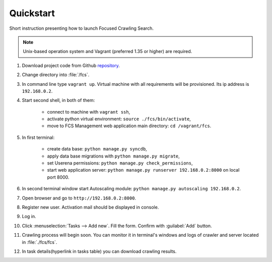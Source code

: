 
******************
Quickstart
******************

Short instruction presenting how to launch Focused Crawling Search.

.. note:: Unix-based operation system and Vagrant (preferred 1.35 or higher) are required.

#. Download project code from Github `repository <https://github.com/agh-glk/fcs>`_.
#. Change directory into :file:`/fcs`.
#. In command line type ``vagrant up``. Virtual machine with all requirements will be provisioned. Its ip address is ``192.168.0.2``.
#. Start second shell, in both of them:

    * connect to machine with ``vagrant ssh``,
    * activate python virtual environment: ``source ./fcs/bin/activate``,
    * move to FCS Management web application main directory: ``cd /vagrant/fcs``.

#. In first terminal:

    * create data base: ``python manage.py syncdb``,
    * apply data base migrations with ``python manage.py migrate``,
    * set Userena permissions: ``python manage.py check_permissions``,
    * start web application server: ``python manage.py runserver 192.168.0.2:8000`` on local port 8000.

#. In second terminal window start Autoscaling module: ``python manage.py autoscaling 192.168.0.2``.
#. Open browser and go to ``http://192.168.0.2:8000``.
#. Register new user. Activation mail should be displayed in console.
#. Log in.
#. Click :menuselection:`Tasks --> Add new`. Fill the form. Confirm with :guilabel:`Add` button.
#. Crawling process will begin soon. You can monitor it in terminal's windows and logs of crawler and server located in :file:`./fcs/fcs`.
#. In task details(hyperlink in tasks table) you can download crawling results.